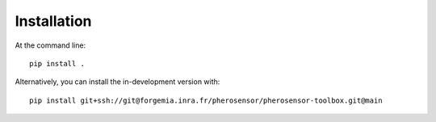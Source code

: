 ============
Installation
============

At the command line::

    pip install .
    
Alternatively, you can install the in-development version with::

    pip install git+ssh://git@forgemia.inra.fr/pherosensor/pherosensor-toolbox.git@main
